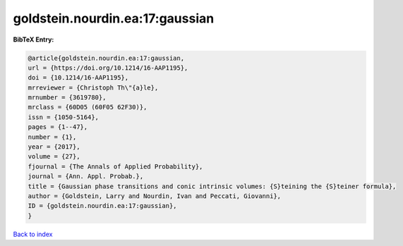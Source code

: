 goldstein.nourdin.ea:17:gaussian
================================

.. :cite:t:`goldstein.nourdin.ea:17:gaussian`

.. bibliography:: ../../All.bib

**BibTeX Entry:**

.. code-block:: bibtex

   @article{goldstein.nourdin.ea:17:gaussian,
   url = {https://doi.org/10.1214/16-AAP1195},
   doi = {10.1214/16-AAP1195},
   mrreviewer = {Christoph Th\"{a}le},
   mrnumber = {3619780},
   mrclass = {60D05 (60F05 62F30)},
   issn = {1050-5164},
   pages = {1--47},
   number = {1},
   year = {2017},
   volume = {27},
   fjournal = {The Annals of Applied Probability},
   journal = {Ann. Appl. Probab.},
   title = {Gaussian phase transitions and conic intrinsic volumes: {S}teining the {S}teiner formula},
   author = {Goldstein, Larry and Nourdin, Ivan and Peccati, Giovanni},
   ID = {goldstein.nourdin.ea:17:gaussian},
   }

`Back to index <../index>`_

